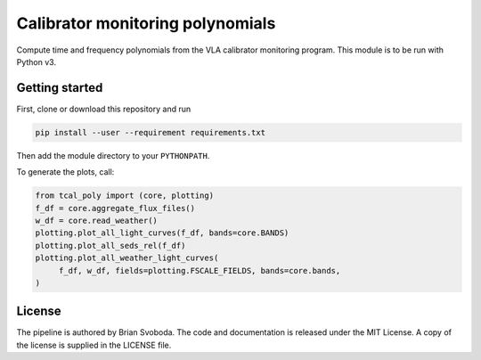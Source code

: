 Calibrator monitoring polynomials
=================================
Compute time and frequency polynomials from the VLA calibrator monitoring
program.  This module is to be run with Python v3.


Getting started
---------------
First, clone or download this repository and run

.. code-block:: bash

   pip install --user --requirement requirements.txt

Then add the module directory to your ``PYTHONPATH``.

To generate the plots, call:

.. code-block:: python

   from tcal_poly import (core, plotting)
   f_df = core.aggregate_flux_files()
   w_df = core.read_weather()
   plotting.plot_all_light_curves(f_df, bands=core.BANDS)
   plotting.plot_all_seds_rel(f_df)
   plotting.plot_all_weather_light_curves(
        f_df, w_df, fields=plotting.FSCALE_FIELDS, bands=core.bands,
   )


License
-------
The pipeline is authored by Brian Svoboda. The code and documentation is
released under the MIT License. A copy of the license is supplied in the
LICENSE file.


